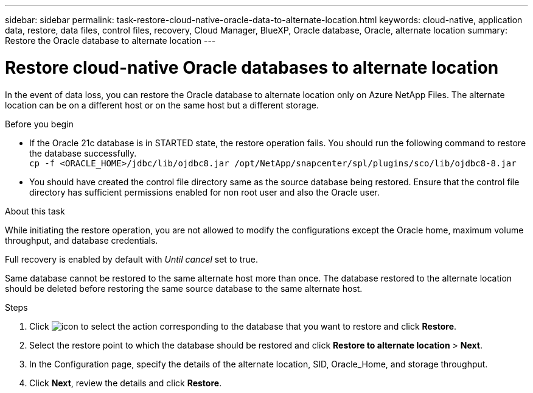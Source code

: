 ---
sidebar: sidebar
permalink: task-restore-cloud-native-oracle-data-to-alternate-location.html
keywords: cloud-native, application data, restore, data files, control files, recovery, Cloud Manager, BlueXP, Oracle database, Oracle, alternate location
summary:  Restore the Oracle database to alternate location
---

= Restore cloud-native Oracle databases to alternate location
:hardbreaks:
:nofooter:
:icons: font
:linkattrs:
:imagesdir: ./media/

[.lead]

In the event of data loss, you can restore the Oracle database to alternate location only on Azure NetApp Files. The alternate location can be on a different host or on the same host but a different storage.

.Before you begin

* If the Oracle 21c database is in STARTED state, the restore operation fails. You should run the following command to restore the database successfully.
`cp -f <ORACLE_HOME>/jdbc/lib/ojdbc8.jar /opt/NetApp/snapcenter/spl/plugins/sco/lib/ojdbc8-8.jar`
* You should have created the control file directory same as the source database being restored. Ensure that the control file directory has sufficient permissions enabled for non root user and also the Oracle user.

.About this task

While initiating the restore operation, you are not allowed to modify the configurations except the Oracle home, maximum volume throughput, and database credentials. 

Full recovery is enabled by default with _Until cancel_ set to true.

Same database cannot be restored to the same alternate host more than once. The database restored to the alternate location should be deleted before restoring the same source database to the same alternate host.

.Steps

. Click image:icon-action.png[icon to select the action] corresponding to the database that you want to restore and click *Restore*.
. Select the restore point to which the database should be restored and click *Restore to alternate location* > *Next*.
. In the Configuration page, specify the details of the alternate location, SID, Oracle_Home, and storage throughput.
. Click *Next*, review the details and click *Restore*.

